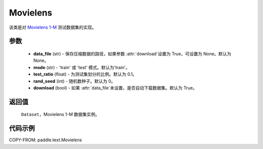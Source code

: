 .. _cn_api_paddle_text_Movielens:

Movielens
-------------------------------

.. py:class:: paddle.text.Movielens(data_file = None, mode = 'train', test_ratio = 0.1, rand_seed = 0, download = True)


该类是对 `Movielens 1-M <https://grouplens.org/datasets/movielens/1m/>`_
测试数据集的实现。

参数
:::::::::

    - **data_file** (str) - 保存压缩数据的路径，如果参数 :attr:`download`设置为 True，可设置为 None。默认为 None。
    - **mode** (str) - 'train' 或 'test' 模式。默认为'train'。
    - **test_ratio** (float) - 为测试集划分的比例。默认为 0.1。
    - **rand_seed** (int) - 随机数种子。默认为 0。
    - **download** (bool) - 如果 :attr:`data_file`未设置，是否自动下载数据集。默认为 True。

返回值
:::::::::
    ``Dataset``，Movielens 1-M 数据集实例。

代码示例
:::::::::

COPY-FROM: paddle.text.Movielens
